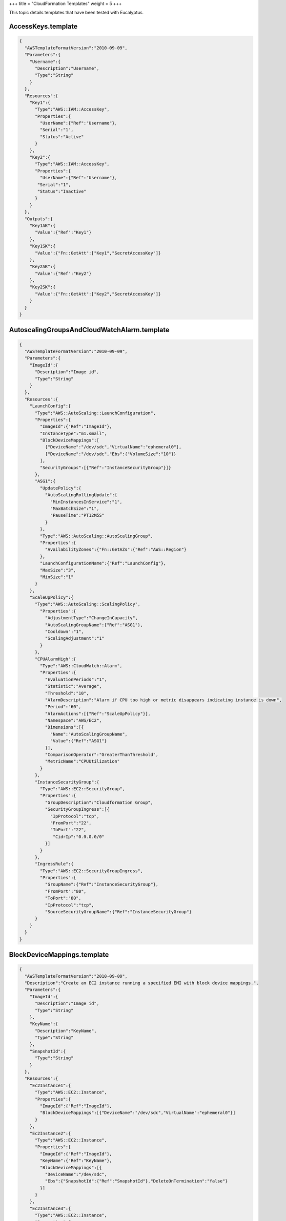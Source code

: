 +++
title = "CloudFormation Templates"
weight = 5
+++

..  _cf_templates:

This topic details templates that have been tested with Eucalyptus.

===================
AccessKeys.template
===================



.. code::

  {
    "AWSTemplateFormatVersion":"2010-09-09",
    "Parameters":{
      "Username":{
        "Description":"Username",
        "Type":"String"
      }
    },
    "Resources":{
      "Key1":{
        "Type":"AWS::IAM::AccessKey",
        "Properties":{
          "UserName":{"Ref":"Username"},
          "Serial":"1",
          "Status":"Active"
        }
      },
      "Key2":{
        "Type":"AWS::IAM::AccessKey",
        "Properties":{
          "UserName":{"Ref":"Username"},
         "Serial":"1",
         "Status":"Inactive"
        }
      }
    },
    "Outputs":{
      "Key1AK":{
        "Value":{"Ref":"Key1"}
      },
      "Key1SK":{
        "Value":{"Fn::GetAtt":["Key1","SecretAccessKey"]}
      },
      "Key2AK":{
        "Value":{"Ref":"Key2"}
      },
      "Key2SK":{
        "Value":{"Fn::GetAtt":["Key2","SecretAccessKey"]}
      }
    }
  }



============================================
AutoscalingGroupsAndCloudWatchAlarm.template
============================================



.. code::

  {
    "AWSTemplateFormatVersion":"2010-09-09",
    "Parameters":{
      "ImageId":{
        "Description":"Image id",
        "Type":"String"
      }
    },
    "Resources":{
      "LaunchConfig":{
        "Type":"AWS::AutoScaling::LaunchConfiguration",
        "Properties":{
          "ImageId":{"Ref":"ImageId"},
          "InstanceType":"m1.small",
          "BlockDeviceMappings":[
            {"DeviceName":"/dev/sdc","VirtualName":"ephemeral0"},
            {"DeviceName":"/dev/sdc","Ebs":{"VolumeSize":"10"}}
          ],
          "SecurityGroups":[{"Ref":"InstanceSecurityGroup"}]}
        },
        "ASG1":{
          "UpdatePolicy":{
            "AutoScalingRollingUpdate":{
              "MinInstancesInService":"1",
              "MaxBatchSize":"1",
              "PauseTime":"PT12M5S"
            }
          },
          "Type":"AWS::AutoScaling::AutoScalingGroup",
          "Properties":{
            "AvailabilityZones":{"Fn::GetAZs":{"Ref":"AWS::Region"}
          },
          "LaunchConfigurationName":{"Ref":"LaunchConfig"},
          "MaxSize":"3",
          "MinSize":"1"
        }
      },
      "ScaleUpPolicy":{
        "Type":"AWS::AutoScaling::ScalingPolicy",
          "Properties":{
            "AdjustmentType":"ChangeInCapacity",
            "AutoScalingGroupName":{"Ref":"ASG1"},
            "Cooldown":"1",
            "ScalingAdjustment":"1"
          }
        },
        "CPUAlarmHigh":{
          "Type":"AWS::CloudWatch::Alarm",
          "Properties":{
            "EvaluationPeriods":"1",
            "Statistic":"Average",
            "Threshold":"10",
            "AlarmDescription":"Alarm if CPU too high or metric disappears indicating instance is down",
            "Period":"60",
            "AlarmActions":[{"Ref":"ScaleUpPolicy"}],
            "Namespace":"AWS/EC2",
            "Dimensions":[{
              "Name":"AutoScalingGroupName",
              "Value":{"Ref":"ASG1"}
            }],
            "ComparisonOperator":"GreaterThanThreshold",
            "MetricName":"CPUUtilization"
          }
        },
        "InstanceSecurityGroup":{
          "Type":"AWS::EC2::SecurityGroup",
          "Properties":{
            "GroupDescription":"Cloudformation Group",
            "SecurityGroupIngress":[{
              "IpProtocol":"tcp",
              "FromPort":"22",
              "ToPort":"22",
               "CidrIp":"0.0.0.0/0"
            }]
          }
        },
        "IngressRule":{
          "Type":"AWS::EC2::SecurityGroupIngress",
          "Properties":{
            "GroupName":{"Ref":"InstanceSecurityGroup"},
            "FromPort":"80",
            "ToPort":"80",
            "IpProtocol":"tcp",
            "SourceSecurityGroupName":{"Ref":"InstanceSecurityGroup"}
        }
      }
    }
  }



============================
BlockDeviceMappings.template
============================



.. code::

  {
    "AWSTemplateFormatVersion":"2010-09-09",
    "Description":"Create an EC2 instance running a specified EMI with block device mappings.",
    "Parameters":{
      "ImageId":{
        "Description":"Image id",
        "Type":"String"
      },
      "KeyName":{
        "Description":"KeyName",
        "Type":"String"
      },
      "SnapshotId":{
        "Type":"String"
      }
    },
    "Resources":{
      "Ec2Instance1":{
        "Type":"AWS::EC2::Instance",
        "Properties":{
          "ImageId":{"Ref":"ImageId"},
          "BlockDeviceMappings":[{"DeviceName":"/dev/sdc","VirtualName":"ephemeral0"}]
        }
      },
      "Ec2Instance2":{
        "Type":"AWS::EC2::Instance",
        "Properties":{
          "ImageId":{"Ref":"ImageId"},
          "KeyName":{"Ref":"KeyName"},
          "BlockDeviceMappings":[{
            "DeviceName":"/dev/sdc",
            "Ebs":{"SnapshotId":{"Ref":"SnapshotId"},"DeleteOnTermination":"false"}
          }]
        }
      },
      "Ec2Instance3":{
        "Type":"AWS::EC2::Instance",
        "Properties":{
          "ImageId":{"Ref":"ImageId"},
          "KeyName":{"Ref":"KeyName"},
          "BlockDeviceMappings":[{
            "DeviceName":"/dev/sdc",
            "Ebs":{"VolumeSize":"10","DeleteOnTermination":"true"}
          }]
        }
      }
    }
  }



===============================
ConditionsAndFunctions.template
===============================



.. code::

  {
    "Mappings":{
      "Mapping01":{
        "Key01":{"Value":["1","2"]},
        "Key02":{"Value":"3"},
        "Key03":{"Value":"4"}
      }
    },
    "AWSTemplateFormatVersion":"2010-09-09",
    "Description":"Create an EC2 instance running a specified EMI, also test functions and conditions.",
    "Parameters":{
      "ImageId":{
        "Description":"Image id",
        "Type":"String",
        "NoEcho":"True"
      },
      "Split":{
        "Default":"1,2,3",
        "Type":"CommaDelimitedList"
      }
    },
    "Resources":{
      "Ec2Instance1":{
        "Type":"AWS::EC2::Instance",
          "Properties":{
            "ImageId":{"Ref":"ImageId"}
          },
        "Condition":"True"
      },
      "Ec2Instance2":{
        "Type":"AWS::EC2::Instance",
        "Properties":{
          "ImageId":{"Ref":"ImageId"}
        },
        "Condition":"False"
      }
    },
    "Conditions":{
      "True":{"Fn::Equals":["x","x"]},
      "False":{"Fn::Not":[{"Condition":"True"}]},
      "NotTrue":{"Fn::Not":[{"Condition":"True"}]},
      "NotFalse":{"Fn::Not":[{"Condition":"False"}]},
      "TrueAndTrue":{"Fn::And":[{"Condition":"True"},{"Condition":"True"}]},
      "TrueAndFalse":{"Fn::And":[{"Condition":"True"},{"Condition":"False"}]},
      "FalseAndTrue":{"Fn::And":[{"Condition":"False"},{"Condition":"True"}]},
      "FalseAndFalse":{"Fn::And":[{"Condition":"False"},{"Condition":"False"}]},
      "TrueOrTrue":{"Fn::Or":[{"Condition":"True"},{"Condition":"True"}]},
      "TrueOrFalse":{"Fn::Or":[{"Condition":"True"},{"Condition":"False"}]},
      "FalseOrTrue":{"Fn::Or":[{"Condition":"False"},{"Condition":"True"}]},
      "FalseOrFalse":{"Fn::Or":[{"Condition":"False"},{"Condition":"False"}]}
    },
    "Outputs":{
      "Region":{
        "Value":{"Ref":"AWS::Region"}
      },
      "JoinAndAZ":{
        "Value":{"Fn::Join":[",",{"Fn::GetAZs":""}]}
      },
      "FindInMap1AndSelect":{
        "Value":{"Fn::Select":["0",{"Fn::FindInMap":["Mapping01","Key01","Value"]}]}
      },
      "FindInMap2AndSelect":{
       "Value":{"Fn::Select":["1","Fn::FindInMap":["Mapping01","Key01","Value"]}]}
      },
      "FindInMap3AndSelect":{
        "Value":{"Fn::FindInMap":["Mapping01","Key02","Value"]}
      },
      "FindInMap4AndSelect":{
        "Value":{"Fn::FindInMap":["Mapping01","Key03","Value"]}
      },
      "GetAtt":{
        "Value":{"Fn::GetAtt":["Ec2Instance1","PrivateIp"]}
      },
      "StackId":{
        "Value":{"Ref":"AWS::StackId"}
      },
      "StackName":{
        "Value":{"Ref":"AWS::StackName"}
      },
      "AccountId":{
        "Value":{"Ref":"AWS::AccountId"}
      },
      "True":{
        "Value":{"Fn::Join" : [",",[{"Fn::If": ["True","True","False"]}]]}},
      },
      "False":{
        "Value":{"Fn::Join" : [",",[{"Fn::If": ["False","True","False"]}]]}},
      },
      "NotTrue":{
        "Value":{"Fn::Join" : [",",[{"Fn::If": ["NotTrue","True","False"]}]]}},
      },
      "NotFalse":{
        "Value":{"Fn::Join" : [",",[{"Fn::If": ["NotFalse","True","False"]}]]}},
      },
      "TrueAndTrue":{
        "Value":{"Fn::Join" : [",",[{"Fn::If": ["TrueAndTrue","True","False"]}]]}},
      },
      "TrueAndFalse":{
        "Value":{"Fn::Join" : [",",[{"Fn::If": ["TrueAndFalse","True","False"]}]]}},
      },
      "FalseAndTrue":{
        "Value":{"Fn::Join" : [",",[{"Fn::If": ["FalseAndTrue","True","False"]}]]}},
      },
      "FalseAndFalse":{
        "Value":{"Fn::Join" : [",",[{"Fn::If": ["FalseAndFalse","True","False"]}]]}},
      },
      "TrueOrTrue":{
        "Value":{"Fn::Join" : [",",[{"Fn::If": ["TrueOrTrue","True","False"]}]]}},
      },
      "TrueOrFalse":{
        "Value":{"Fn::Join" : [",",[{"Fn::If": ["TrueOrFalse","True","False"]}]]}},
      },
      "FalseOrTrue":{
        "Value":{"Fn::Join" : [",",[{"Fn::If": ["FalseOrTrue","True","False"]}]]}},
      },
      "FalseOrFalse":{
        "Value":{"Fn::Join" : [",",[{"Fn::If": ["FalseOrFalse","True","False"]}]]}},
      }
    }
  }



==================
ElasticIP.template
==================

This template attaches an `elastic IP <../shared/glossary.dita#elasticips>`_ to a new and existing instance. You must pass along the existing instance ID. 



.. code::

  {
    "AWSTemplateFormatVersion":"2010-09-09",
    "Description":"Create an EC2 instance running a specified EMI and some elastic IP addresses.",
    "Parameters":{
      "ImageId":{
        "Description":"Image id",
        "Type":"String"
      },
      "OtherInstanceId":{
        "Description":"Other instance id",
        "Type":"String"
      }
      },
      "Resources":{
        "Ec2Instance1":{
          "Type":"AWS::EC2::Instance",
          "Properties":{
            "ImageId":{"Ref":"ImageId"}
          }
        },
        "EIP1":{
          "Type":"AWS::EC2::EIP",
          "Properties":{
            "InstanceId":{"Ref":"Ec2Instance1"}
          }
        },
        "EIP2":{
          "Type":"AWS::EC2::EIP",
          "Properties":{
          }
        },
        "EIPAssociation2":{
          "Type":"AWS::EC2::EIPAssociation",
          "Properties":{
            "InstanceId":{"Ref":"OtherInstanceId"},
            "EIP":{"Ref":"EIP2"}
          }
        }
      },
      "Outputs":{
        "Output1":{
          "Value":{"Ref":"EIPAssociation2"}
        }
    }
  }



============================
ElasticLoadBalancer.template
============================

There is a hard-coded image ID in the ``Mapping`` section here to test ``FindInMap`` . Change the value to an instance that exists in your cloud. 



.. code::

  {
    "AWSTemplateFormatVersion":"2010-09-09",
    "Description":"Based on the AWS Cloudformation Sample Template for ELB.  Modify this template, and put the correct emi-XXXX in the value fields with a blank key of the AWSRegionArch2AMI mapping.",
    "Parameters":{
      "InstanceType":{
        "Description":"WebServer EC2 instance type",
        "Type":"String",
        "Default":"m1.small",
        "AllowedValues":["t1.micro","m1.small","m1.medium","m1.large","m1.xlarge","m2.xlarge","m2.2xlarge",
                         "m2.4xlarge","m3.xlarge","m3.2xlarge","c1.medium","c1.xlarge","cc1.4xlarge",
                         "cc2.8xlarge","cg1.4xlarge"],
        "ConstraintDescription":"must be a valid EC2 instance type."
      },
      "WebServerPort":{
        "Description":"TCP/IP port of the web server",
        "Type":"String",
        "Default":"8888"
      },
      "KeyName":{
        "Description":"Name of an existing EC2 KeyPair to enable SSH access to the instances",
        "Type":"String",
        "MinLength":"1",
        "MaxLength":"255",
        "AllowedPattern":"[\\x20-\\x7E]*",
        "ConstraintDescription":"can contain only ASCII characters."
      },
      "SSHLocation":{
        "Description":"The IP address range that can be used to SSH to the EC2 instances",
        "Type":"String",
        "MinLength":"9",
        "MaxLength":"18",
        "Default":"0.0.0.0/0",
        "AllowedPattern":"(\\d{1,3})\\.(\\d{1,3})\\.(\\d{1,3})\\.(\\d{1,3})/(\\d{1,2})",
        "ConstraintDescription":"must be a valid IP CIDR range of the form x.x.x.x/x."
      }
    },
    "Mappings":{
      "AWSInstanceType2Arch":{
        "t1.micro":{"Arch":"64"},
        "m1.small":{"Arch":"64"},
        "m1.medium":{"Arch":"64"},
        "m1.large":{"Arch":"64"},
        "m1.xlarge":{"Arch":"64"},
        "m2.xlarge":{"Arch":"64"},
        "m2.2xlarge":{"Arch":"64"},
        "m3.xlarge":{"Arch":"64"},
        "m3.2xlarge":{"Arch":"64"},
        "m2.4xlarge":{"Arch":"64"},
        "c1.medium":{"Arch":"64"},
        "c1.xlarge":{"Arch":"64"}
      },
      "AWSRegionArch2AMI":{
        "":{"32":"emi-ddbacddf","64":"emi-ddbacddf"}
      }
    },
    "Resources":{
      "ElasticLoadBalancer":{
        "Type":"AWS::ElasticLoadBalancing::LoadBalancer",
        "Properties":{
          "AvailabilityZones":{"Fn::GetAZs":""},
          "Instances":[{"Ref":"Ec2Instance1"},{"Ref":"Ec2Instance2"}],
          "Listeners"{"LoadBalancerPort":"80","InstancePort":{"Ref":"WebServerPort"},"Protocol":"HTTP"}],
          "HealthCheck":{
            "Target":{"Fn::Join":["",["HTTP:",{"Ref":"WebServerPort"},"/"]]},
            "HealthyThreshold":"3",
            "UnhealthyThreshold":"5",
            "Interval":"30",
            "Timeout":"5"
          }
        }
      },
      "Ec2Instance1":{
        "Type":"AWS::EC2::Instance",
        "Properties":{
          "SecurityGroups":[{"Ref":"InstanceSecurityGroup"}],
          "KeyName":{"Ref":"KeyName"},
          "InstanceType":{"Ref":"InstanceType"},
          "ImageId":{
            "Fn::FindInMap":[
              "AWSRegionArch2AMI",
              {"Ref":"AWS::Region"},
              {"Fn::FindInMap":["AWSInstanceType2Arch",{"Ref":"InstanceType"},"Arch"]}
            ]
          },
          "UserData":{"Fn::Base64":{"Ref":"WebServerPort"}}
        }
      },
      "Ec2Instance2":{
        "Type":"AWS::EC2::Instance",
        "Properties":{
          "SecurityGroups":[{"Ref":"InstanceSecurityGroup"}],
          "KeyName":{"Ref":"KeyName"},
          "InstanceType":{"Ref":"InstanceType"},
          "ImageId":{
            "Fn::FindInMap":[
              "AWSRegionArch2AMI",
              {"Ref":"AWS::Region"},
              {"Fn::FindInMap":["AWSInstanceType2Arch",{"Ref":"InstanceType"},"Arch"]}
            ]
          },
          "UserData":{"Fn::Base64":{"Ref":"WebServerPort"}}
        }
      },
      "InstanceSecurityGroup":{
        "Type":"AWS::EC2::SecurityGroup",
        "Properties":{
          "GroupDescription":"Enable SSH access and HTTP access on the inbound port",
          "SecurityGroupIngress":[
            {
              "IpProtocol":"tcp",
              "FromPort":"22",
              "ToPort":"22",
              "CidrIp":{"Ref":"SSHLocation"}
            },
            {
               "IpProtocol":"tcp",
               "FromPort":{"Ref":"WebServerPort"},
               "ToPort":{"Ref":"WebServerPort"},
               "CidrIp":"0.0.0.0/0"
            }
          ]
        }
      }
    },
    "Outputs":{
      "URL":{
        "Description":"URL of the sample website",
        "Value":{"Fn::Join":["",["http://",{"Fn::GetAtt":["ElasticLoadBalancer","DNSName"]}]]}
      }
    }
  }



=================
IAMGroup.template
=================



.. code::

  {
    "AWSTemplateFormatVersion":"2010-09-09",
    "Resources":{
      "Group1":{
        "Type":"AWS::IAM::Group",
        "Properties":{
          "Path":"/myapplication/",
          "Policies":[{
            "PolicyName":"myapppolicy",
            "PolicyDocument":{
              "Version":"2012-10-17",
              "Statement":[
                {"Effect":"Allow","Action":["ec2:*"],"Resource":["*"]},
                {"Effect":"Deny","Action":["s3:*"],"NotResource":["*"]}
              ]
            }
          }]
        }
      }
    },
    "Outputs":{
      "Group1Ref":{
        "Value":{"Ref":"Group1"}
      },
      "Group1Arn":{
        "Value":{"Fn::GetAtt":["Group1","Arn"]}
      }
    }
  }



================
IAMRole.template
================



.. code::

  {
    "AWSTemplateFormatVersion":"2010-09-09",
    "Resources":{
      "Role1":{
        "Type":"AWS::IAM::Role",
        "Properties":{
          "AssumeRolePolicyDocument":{
            "Version":"2012-10-17",
            "Statement":[{
              "Effect":"Allow",
              "Principal":{"Service":["ec2.amazonaws.com"]},
              "Action":["sts:AssumeRole"]
            }]
          },
          "Path":"/",
          "Policies":[{
            "PolicyName":"root",
            "PolicyDocument":{
              "Version":"2012-10-17",
              "Statement":[{"Effect":"Allow","Action":"*","Resource":"*"}]
            }
          }]
        }
      },
      "IP1":{
        "Type":"AWS::IAM::InstanceProfile",
        "Properties":{
          "Path":"/",
          "Roles":[{"Ref":"Role1"}]
        }
      }
    },
    "Outputs":{
      "Role1Ref":{
        "Value":{"Ref":"Role1"}
      },
      "Role1Arn":{
        "Value":{"Fn::GetAtt":["Role1","Arn"]}
      },
      "IP1Ref":{
        "Value":{"Ref":"IP1"}
      },
      "IP1Arn":{
        "Value":{"Fn::GetAtt":["IP1","Arn"]}
      }
    }
  }



======================================
IAM_Users_Groups_and_Policies.template
======================================



.. code::

  {
    "AWSTemplateFormatVersion":"2010-09-09",
    "Description":"AWS CloudFormation Sample Template IAM_Users_Groups_and_Policies: Sample template showing how to create IAM users, groups and policies. It creates a single user that is a member of a users group and an admin group. The groups each have different IAM policies associated with them. Note: This example also creates an AWSAccessKeyId/AWSSecretKey pair associated with the new user. The example is somewhat contrived since it creates all of the users and groups, typically you would be creating policies, users and/or groups that contain references to existing users or groups in your environment. Note that you will need to specify the CAPABILITY_IAM flag when you create the stack to allow this template to execute. You can do this through the AWS management console by clicking on the check box acknowledging that you understand this template creates IAM resources or by specifying the CAPABILITY_IAM flag to the cfn-create-stack command line tool or CreateStack API call. ",
    "Parameters":{
      "Password":{
        "NoEcho":"true",
        "Type":"String",
        "Description":"New account password",
        "MinLength":"1",
        "MaxLength":"41"
      }
    },
    "Resources":{
      "CFNUser":{
        "Type":"AWS::IAM::User",
        "Properties":{
          "LoginProfile":{"Password":{"Ref":"Password"}}
        }
      },
      "Role1":{
        "Type":"AWS::IAM::Role",
        "Properties":{
          "AssumeRolePolicyDocument":{
            "Version":"2012-10-17",
            "Statement":[{
              "Effect":"Allow",
              "Principal":{"Service":["ec2.amazonaws.com"]},
              "Action":["sts:AssumeRole"]
            }]
          },
          "Path":"/",
          "Policies":[{
            "PolicyName":"root",
            "PolicyDocument":{
              "Version":"2012-10-17",
              "Statement":[{"Effect":"Allow","Action":"*","Resource":"*"}]
            }
          }]
        }
      },
      "CFNUserGroup":{
        "Type":"AWS::IAM::Group"
      },
      "CFNAdminGroup":{
        "Type":"AWS::IAM::Group"
      },
      "Users":{
        "Type":"AWS::IAM::UserToGroupAddition",
        "Properties":{
          "GroupName":{"Ref":"CFNUserGroup"},
          "Users":[{"Ref":"CFNUser"}]
        }
      },
      "Admins":{
        "Type":"AWS::IAM::UserToGroupAddition",
        "Properties":{
          "GroupName":{"Ref":"CFNAdminGroup"},
          "Users":[{"Ref":"CFNUser"}]
        }
      },
      "CFNUserPolicies":{
        "Type":"AWS::IAM::Policy",
        "Properties":{
          "PolicyName":"CFNUsers",
          "PolicyDocument":{
            "Statement":[{
              "Effect":"Allow",
              "Action":["cloudformation:Describe*","cloudformation:List*","cloudformation:Get*"],
              "Resource":"*"
            }]
          },
          "Groups":[{"Ref":"CFNUserGroup"}],
          "Users":[{"Ref":"CFNUser"}],
          "Roles":[{"Ref":"Role1"}]
        }
      },
      "CFNAdminPolicies":{
        "Type":"AWS::IAM::Policy",
        "Properties":{
          "PolicyName":"CFNAdmins",
          "PolicyDocument":{
            "Statement":[{"Effect":"Allow","Action":"cloudformation:*","Resource":"*"}]
          },
          "Groups":[{"Ref":"CFNAdminGroup"}]
        }
      },
      "CFNKeys":{
        "Type":"AWS::IAM::AccessKey",
        "Properties":{
          "UserName":{"Ref":"CFNUser"}
        }
      }
    },
    "Outputs":{
      "AccessKey":{
        "Value":{"Ref":"CFNKeys"},
        "Description":"AWSAccessKeyId of new user"
      },
      "SecretKey":{
        "Value":{"Fn::GetAtt":["CFNKeys","SecretAccessKey"]},
        "Description":"AWSSecretKey of new user"
      }
    }
  }



================
IAMUser.template
================



.. code::

  {
    "AWSTemplateFormatVersion":"2010-09-09",
    "Parameters":{
      "Password":{
        "NoEcho":"true",
        "Type":"String",
        "Description":"New account password",
        "MinLength":"1",
        "MaxLength":"41"
      }
    },
    "Resources":{
      "CFNUserGroup":{
        "Type":"AWS::IAM::Group",
        "Properties":{
          "Policies":[{
            "PolicyName":"CFNUsers",
            "PolicyDocument":{
              "Statement":[{
                "Effect":"Allow",
                "Action":["cloudformation:Describe*","cloudformation:List*","cloudformation:Get*"],
                "Resource":"*"
              }]
            }
          }]
        }
      },
      "CFNAdminGroup":{
        "Type":"AWS::IAM::Group"
      },
      "CFNUser":{
        "Type":"AWS::IAM::User",
        "Properties":{
          "LoginProfile":{"Password":{"Ref":"Password"}},
          "Groups":[{"Ref":"CFNUserGroup"},{"Ref":"CFNAdminGroup"}],
          "Policies":[{
            "PolicyName":"CFNUsers",
            "PolicyDocument":{
              "Statement":[{
                "Effect":"Allow",
                "Action":["cloudformation:Describe*","cloudformation:List*","cloudformation:Get*"],
                "Resource":"*"
              }]
            }
          }]
        }
      }
    }
  }



==========================
SecurityGroupRule.template
==========================



.. code::

  {
  "AWSTemplateFormatVersion":"2010-09-09",
    "Description":"Create an EC2 instance running a specified EMI, a security group, and an ingress rule.",
    "Parameters":{
      "ImageId":{
        "Description":"Image id",
        "Type":"String"
      }
    },
    "Resources":{
      "Ec2Instance1":{
        "Description":"My instance",
        "Type":"AWS::EC2::Instance",
        "Properties":{
          "ImageId":{"Ref":"ImageId"}
        },
        "DependsOn":"Ec2Instance2"
      },
      "Ec2Instance2":{
        "Type":"AWS::EC2::Instance",
        "Properties":{
          "ImageId":{"Ref":"ImageId"},
          "SecurityGroups":[{"Ref":"InstanceSecurityGroup"}]
        }
      },
      "InstanceSecurityGroup":{
        "Type":"AWS::EC2::SecurityGroup",
        "Properties":{
          "GroupDescription":"Cloudformation Group",
          "SecurityGroupIngress":[{"IpProtocol":"tcp","FromPort":"22","ToPort":"22","CidrIp":"0.0.0.0/0"}]
        }
      },
      "IngressRule":{
        "Type":"AWS::EC2::SecurityGroupIngress",
        "Properties":{
          "GroupName":{"Ref":"InstanceSecurityGroup"},
          "FromPort":"80",
          "ToPort":"80",
          "IpProtocol":"tcp",
          "SourceSecurityGroupName":{"Ref":"InstanceSecurityGroup"}
        }
      }
    }
  }



================
Volumes.template
================



.. code::

  {
    "AWSTemplateFormatVersion":"2010-09-09",
    "Description":"Create an EC2 instance running a specified EMI and attached volumes.",
    "Parameters":{
      "ImageId":{
        "Description":"Image id",
        "Type":"String"
      }
    },
    "Resources":{
      "Volume1":{
        "Type":"AWS::EC2::Volume",
        "Properties":{
          "Size":"5",
          "AvailabilityZone":{"Fn::GetAtt":["Instance1","AvailabilityZone"]}
        }
      },
      "Volume2":{
        "Type":"AWS::EC2::Volume",
        "Properties":{
          "Size":"5",
          "AvailabilityZone":{"Fn::GetAtt":["Instance1","AvailabilityZone"]}
        }
      },
      "MountPoint1":{
        "Type":"AWS::EC2::VolumeAttachment",
        "Properties":{
          "InstanceId":{"Ref":"Instance1"},
          "VolumeId":{"Ref":"Volume1"},
          "Device":"/dev/sdc"
        }
      },
      "Instance1":{
        "Type":"AWS::EC2::Instance",
        "Properties":{
          "ImageId":{"Ref":"ImageId"}
        }
      },
      "Instance2":{
        "Type":"AWS::EC2::Instance",
        "Properties":{
          "ImageId":{"Ref":"ImageId"},
          "Volumes":[{"VolumeId":{"Ref":"Volume2"},"Device":"/dev/sdc"}]
        } 
      }
    }
  }

